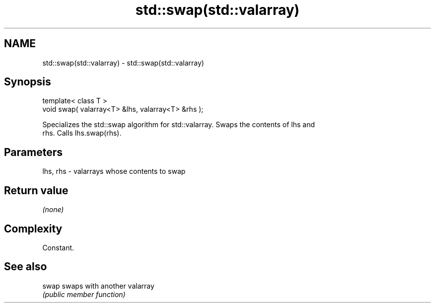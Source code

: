 .TH std::swap(std::valarray) 3 "Nov 25 2015" "2.1 | http://cppreference.com" "C++ Standard Libary"
.SH NAME
std::swap(std::valarray) \- std::swap(std::valarray)

.SH Synopsis
   template< class T >
   void swap( valarray<T> &lhs, valarray<T> &rhs );

   Specializes the std::swap algorithm for std::valarray. Swaps the contents of lhs and
   rhs. Calls lhs.swap(rhs).

.SH Parameters

   lhs, rhs - valarrays whose contents to swap

.SH Return value

   \fI(none)\fP

.SH Complexity

   Constant.

.SH See also

   swap swaps with another valarray
        \fI(public member function)\fP 
